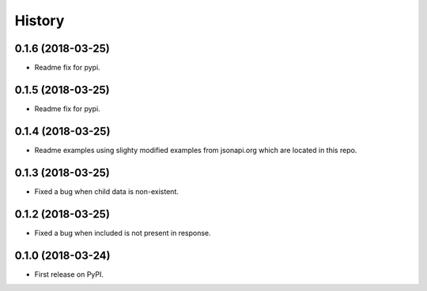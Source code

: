 =======
History
=======

0.1.6 (2018-03-25)
------------------

* Readme fix for pypi.

0.1.5 (2018-03-25)
------------------

* Readme fix for pypi.

0.1.4 (2018-03-25)
------------------

* Readme examples using slighty modified examples from jsonapi.org which are located in this repo.

0.1.3 (2018-03-25)
------------------

* Fixed a bug when child data is non-existent.

0.1.2 (2018-03-25)
------------------

* Fixed a bug when included is not present in response.

0.1.0 (2018-03-24)
------------------

* First release on PyPI.
